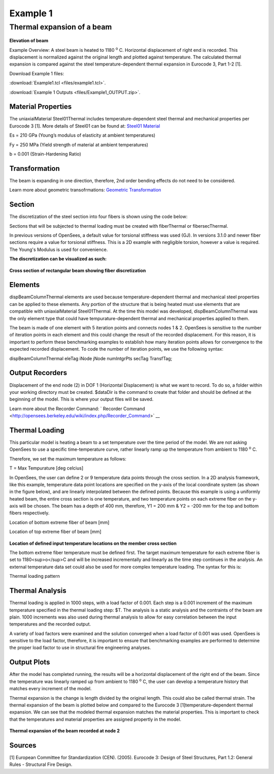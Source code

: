 *********
Example 1
*********

Thermal expansion of a beam
^^^^^^^^^^^^^^^^^^^^^^^^^^^

.. figure:: figures/Example1_fig1.png
	:align: center
	:width: 500px
	:figclass: align-center


**Elevation of beam**


Example Overview: A steel beam is heated to 1180 :sup:`o` C. Horizontal displacement of right end is recorded. This displacement is normalized against the original length and  plotted against temperature. The calculated thermal expansion is compared against the steel temperature-dependent thermal expansion in Eurocode 3, Part 1-2 [1]. 

Download Example 1 files:

:download:`Example1.tcl <files/example1.tcl>`.

:download:`Example 1 Outputs <files/Example1_OUTPUT.zip>`.


Material Properties
-------------------

The uniaxialMaterial Steel01Thermal includes temperature-dependent steel
thermal and mechanical properties per Eurocode 3 [1]. More details of
Steel01 can be found at: `Steel01 Material <https://opensees.berkeley.edu/wiki/index.php/Steel01_Material>`__

.. function:: uniaxialMaterial Steel01Thermal $matTag $Fy $Es $b;

Es = 210 GPa (Young’s modulus of elasticity at ambient temperatures)

Fy = 250 MPa (Yield strength of material at ambient temperatures)

b = 0.001 (Strain-Hardening Ratio)


Transformation
--------------

The beam is expanding in one direction, therefore, 2nd order bending
effects do not need to be considered.

.. function:: geomTransf Linear $transftag;

Learn more about geometric transofrmations: `Geometric
Transformation <http://opensees.berkeley.edu/wiki/index.php/Geometric_Transformation_Command>`__

Section
-------

The discretization of the steel section into four fibers is shown using the code below: 

.. function:: section FiberThermal secTag -GJ $Es{

.. function:: set numSubdivIJ 2;     # horizontal
.. function:: set numSubdivJK 2;     # vertical
.. function:: set yI -100; #mm
.. function:: set zI -200; #mm
.. function:: set yJ 100; #mm
.. function:: set zJ -200; #mm
.. function:: set yK 100; #mm
.. function:: set zK 200; #mm
.. function:: set yL -100; #mm
.. function:: set zL 200; #mm
.. function:: patch quad $matTag $numSubdivIJ $numSubdivJK $yI $zI $yJ $zJ $yK $zK $yL $zL	

Sections that will be subjected to thermal loading must be created with fiberThermal or fibersecThermal.

In previous versions of OpenSees, a default value for torsional stiffness was used (GJ). In versions 3.1.0 and newer fiber sections require a value for torsional stiffness. This is a 2D example with negligible torsion, however a value is required. The Young's Modulus is used for convenience. 

**The discretization can be visualized as such:**


.. figure:: figures/Example1_fig2.png
	:align: center
	:width: 500px
	:figclass: align-center


**Cross section of rectangular beam showing fiber discretization**



Elements
--------

dispBeamColumnThermal elements are used because temperature-dependent thermal and mechanical steel properties can be applied to these elements. Any portion of the structure that is being heated must use elements that are compatible with uniaxialMaterial Steel01Thermal. At the time this model was developed, dispBeamColumnThermal was the only element type that could have tempurature-dependent thermal and mechanical properties applied to them.

The beam is made of one element with 5 iteration points and connects nodes 1 & 2. OpenSees is sensitive to the number of iteration points in each element and this could change the result of the recorded displacement. For this reason, it is important to perform these benchmarking examples to establish how many iteration points allows for convergence to the expected recorded displacement. To code the number of iteration points, we use the following syntax:

dispBeamColumnThermal eleTag iNode jNode numIntgrPts secTag TransfTag;

.. function:: element dispBeamColumnThermal 1 1 2 5 $secTag $transftag;



Output Recorders
----------------


Displacement of the end node (2) in DOF 1 (Horizontal Displacement) is what we want to record. To do so, a folder within your working directory must be created. $dataDir is the command to create that folder and should be defined at the beginning of the model. This is where your output files will be saved.

.. function:: set dataDir Examples/EXAMPLE2_OUTPUT;		

.. function:: file mkdir $dataDir;

.. function:: recorder Node -file $dataDir/Node2disp.out -time -node 2 -dof 1 disp;	

Learn more about the Recorder Command: ` Recorder Command <http://opensees.berkeley.edu/wiki/index.php/Recorder_Command>` __


Thermal Loading
---------------


This particular model is heating a beam to a set temperature over the time period of the model. We are not asking OpenSees to use a specific time-temperature curve, rather linearly ramp up the temperature from ambient to 1180 :sup:`o` C. 

Therefore, we set the maximum temperature as follows:

T = Max Tempurature [deg celcius]

.. function:: set T 1180; 


In OpenSees, the user can define 2 or 9 temperature data points through the cross section. In a 2D analysis framework, like this example, temperature data point locations are specified on the y-axis of the local coordinate system (as shown in the figure below), and are linearly interpolated between the defined points. Because this example is using a uniformly heated beam, the entire cross section is one temperature, and two temperature points on each extreme fiber on the y-axis will be chosen. The beam has a depth of 400 mm, therefore, Y1 = 200 mm & Y2 = -200 mm for the top and bottom fibers respectively. 

Location of bottom extreme fiber of beam [mm]

.. function:: set Y1 100;

Location of top extreme fiber of beam [mm]

.. function:: set Y2 -100;

.. figure:: figures/Example1_fig3.png
	:align: center
	:width: 500px
	:figclass: align-center

**Location of defined input temperature locations on the member cross section**


The bottom extreme fiber temperature must be defined first. The target maximum temperature for each extreme fiber is set to 1180<sup>o</sup>C and will be increased incrementally and linearly as the time step continues in the analysis. An external temperature data set could also be used for more complex temperature loading. The syntax for this is:


Thermal loading pattern

.. function:: pattern Plain 1 Linear { eleLoad -ele 1 -type -beamThermal $T $Y2 $T $Y1 };


Thermal Analysis
----------------

Thermal loading is applied in 1000 steps, with a load factor of 0.001.
Each step is a 0.001 increment of the maximum temperature specified in
the thermal loading step: $T. The analysis is a static analysis and the
contraints of the beam are plain. 1000 increments was also used during
thermal analysis to allow for easy correlation between the input
temperatures and the recorded output.

A variety of load factors were examined and the solution converged when
a load factor of 0.001 was used. OpenSees is sensitive to the load
factor, therefore, it is important to ensure that benchmarking examples
are performed to determine the proper load factor to use in structural
fire engineering analyses.

    .. function:: set Nsteps 1000

    .. function:: set Factor [expr 1.0/$Nsteps];

    .. function:: integrator LoadControl $Factor;

    .. function:: analyze $Nsteps;

Output Plots
------------

After the model has completed running, the results will be a horizontal displacement of the right end of the beam. Since the temperature was linearly ramped up from ambient to 1180 :sup:`o` C, the user can develop a temperature history that matches every increment of the model. 

Thermal expansion is the change is length divided by the original length. This could also be called thermal strain. The thermal expansion of the beam is plotted below and compared to the Eurocode 3 [1]temperature-dependent thermal expansion. We can see that the modeled thermal expansion matches the material properties. This is important to check that the temperatures and material properties are assigned propertly in the model.


.. figure:: figures/Example1_output.png
	:align: center
	:width: 500px
	:figclass: align-center

**Thermal expansion of the beam recorded at node 2**


Sources
-------

[1] European Committee for Standardization (CEN). (2005). Eurocode 3:
Design of Steel Structures, Part 1.2: General Rules - Structural Fire
Design.


